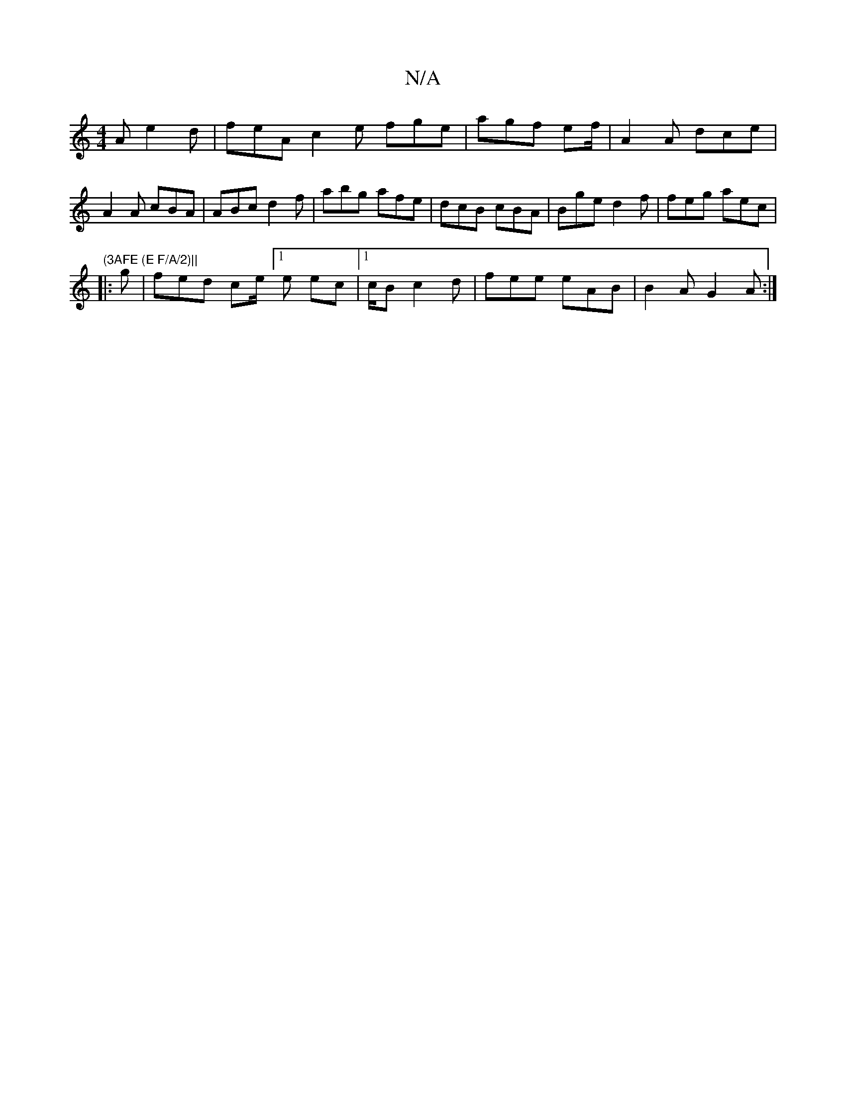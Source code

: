 X:1
T:N/A
M:4/4
R:N/A
K:Cmajor
2A e2 d | feA c2 e fge | agf ef/ | A2A dce | A2A cBA | ABc d2 f | abg afe | dcB cBA | Bge d2 f | feg aec | "(3AFE (E F/A/2)||
|: g |fed ce/[1 e ec | [1/c/B c2 d | fee eAB | B2A G2 A :|

|: |: A4 A2 | 